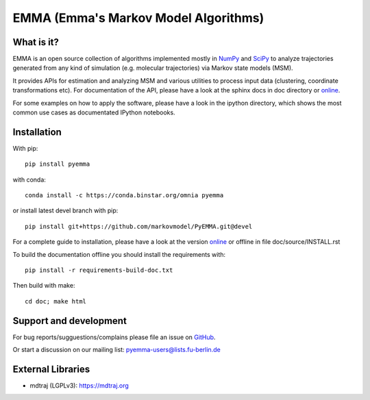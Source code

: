 =====================================
EMMA (Emma's Markov Model Algorithms)
=====================================

.. image:: https://travis-ci.org/markovmodel/PyEMMA.svg?branch=devel
   :target: https://travis-ci.org/markovmodel/PyEMMA
.. image:: https://badge.fury.io/py/pyemma.svg
   :target: https://pypi.python.org/pypi/pyemma
.. image:: https://pypip.in/d/pyemma/badge.svg
   :target: https://pypi.python.org/pypi/pyemma
.. image:: https://binstar.org/xavier/binstar/badges/downloads.svg
   :target: https://binstar.org/omnia/pyemma
.. image:: https://binstar.org/omnia/pyemma/badges/installer/conda.svg
   :target: https://conda.binstar.org/omnia
.. image:: https://coveralls.io/repos/markovmodel/PyEMMA/badge.svg?branch=devel
   :target: https://coveralls.io/r/markovmodel/PyEMMA?branch=devel

What is it?
-----------
EMMA is an open source collection of algorithms implemented mostly in
`NumPy <http://www.numpy.org/>`_ and `SciPy <http://www.scipy.org>`_ to analyze
trajectories generated from any kind of simulation (e.g. molecular
trajectories) via Markov state models (MSM).

It provides APIs for estimation and analyzing MSM and various utilities to
process input data (clustering, coordinate transformations etc). For
documentation of the API, please have a look at the sphinx docs in doc
directory or `online <http://pythonhosted.org/pyEMMA/api/index.html>`__.

For some examples on how to apply the software, please have a look in the
ipython directory, which shows the most common use cases as documentated
IPython notebooks.

Installation
------------
With pip::
 
     pip install pyemma

with conda::

     conda install -c https://conda.binstar.org/omnia pyemma


or install latest devel branch with pip::

     pip install git+https://github.com/markovmodel/PyEMMA.git@devel

For a complete guide to installation, please have a look at the version 
`online <http://pythonhosted.org/pyEMMA/INSTALL.html>`__ or offline in file
doc/source/INSTALL.rst

To build the documentation offline you should install the requirements with::
   
   pip install -r requirements-build-doc.txt

Then build with make::

   cd doc; make html

Support and development
-----------------------
For bug reports/sugguestions/complains please file an issue on 
`GitHub <http://github.com/markovmodel/PyEMMA>`__.

Or start a discussion on our mailing list: pyemma-users@lists.fu-berlin.de


External Libraries
------------------
* mdtraj (LGPLv3): https://mdtraj.org

